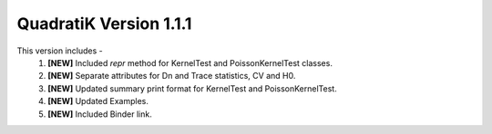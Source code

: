 QuadratiK Version 1.1.1
=========================

This version includes - 
    1. **[NEW]** Included `repr` method for KernelTest and PoissonKernelTest classes.
    2. **[NEW]** Separate attributes for Dn and Trace statistics, CV and H0.
    3. **[NEW]** Updated summary print format for KernelTest and PoissonKernelTest.
    4. **[NEW]** Updated Examples.
    5. **[NEW]** Included Binder link.